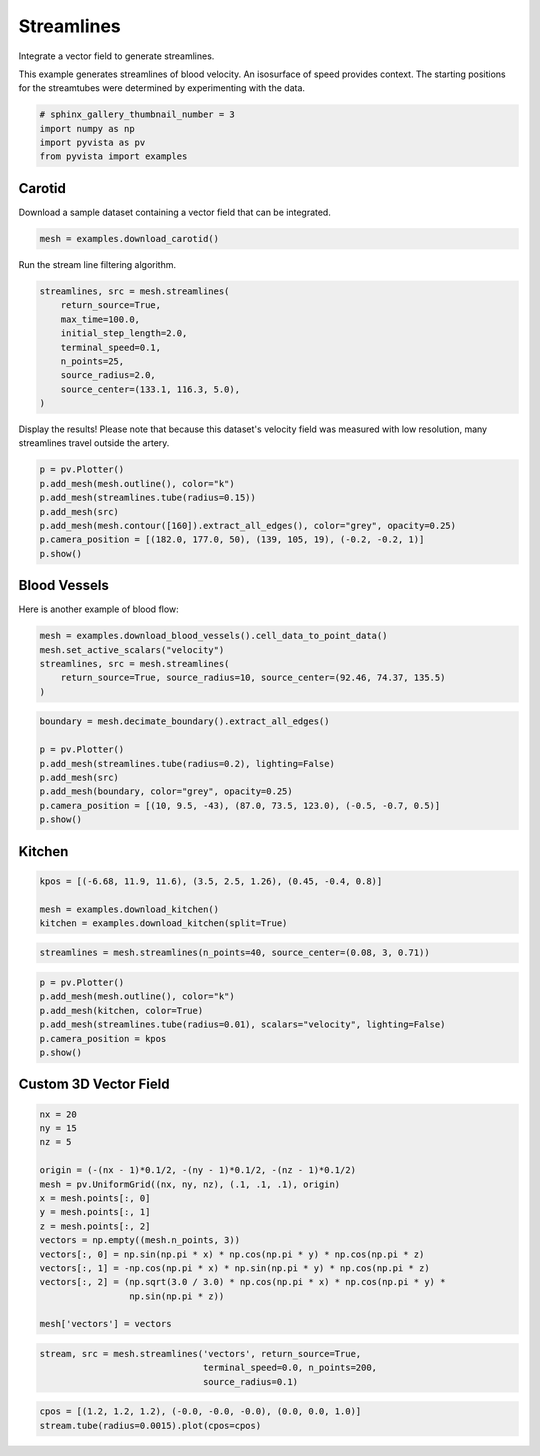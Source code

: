 .. only:: html

    .. note::
        :class: sphx-glr-download-link-note

        Click :ref:`here <sphx_glr_download_examples_01-filter_streamlines.py>`     to download the full example code
    .. rst-class:: sphx-glr-example-title

    .. _sphx_glr_examples_01-filter_streamlines.py:


Streamlines
~~~~~~~~~~~

Integrate a vector field to generate streamlines.

This example generates streamlines of blood velocity. An isosurface of speed
provides context. The starting positions for the streamtubes were determined
by experimenting with the data.


.. code-block:: default


    # sphinx_gallery_thumbnail_number = 3
    import numpy as np
    import pyvista as pv
    from pyvista import examples








Carotid
+++++++
Download a sample dataset containing a vector field that can be integrated.


.. code-block:: default


    mesh = examples.download_carotid()








Run the stream line filtering algorithm.


.. code-block:: default


    streamlines, src = mesh.streamlines(
        return_source=True,
        max_time=100.0,
        initial_step_length=2.0,
        terminal_speed=0.1,
        n_points=25,
        source_radius=2.0,
        source_center=(133.1, 116.3, 5.0),
    )








Display the results! Please note that because this dataset's velocity field
was measured with low resolution, many streamlines travel outside the artery.


.. code-block:: default


    p = pv.Plotter()
    p.add_mesh(mesh.outline(), color="k")
    p.add_mesh(streamlines.tube(radius=0.15))
    p.add_mesh(src)
    p.add_mesh(mesh.contour([160]).extract_all_edges(), color="grey", opacity=0.25)
    p.camera_position = [(182.0, 177.0, 50), (139, 105, 19), (-0.2, -0.2, 1)]
    p.show()





.. image:: /examples/01-filter/images/sphx_glr_streamlines_001.png
    :alt: streamlines
    :class: sphx-glr-single-img


.. rst-class:: sphx-glr-script-out

 Out:

 .. code-block:: none


    [(182.0, 177.0, 50.0),
     (139.0, 105.0, 19.0),
     (-0.19245008972987523, -0.19245008972987523, 0.9622504486493761)]



Blood Vessels
+++++++++++++
Here is another example of blood flow:


.. code-block:: default


    mesh = examples.download_blood_vessels().cell_data_to_point_data()
    mesh.set_active_scalars("velocity")
    streamlines, src = mesh.streamlines(
        return_source=True, source_radius=10, source_center=(92.46, 74.37, 135.5)
    )










.. code-block:: default

    boundary = mesh.decimate_boundary().extract_all_edges()

    p = pv.Plotter()
    p.add_mesh(streamlines.tube(radius=0.2), lighting=False)
    p.add_mesh(src)
    p.add_mesh(boundary, color="grey", opacity=0.25)
    p.camera_position = [(10, 9.5, -43), (87.0, 73.5, 123.0), (-0.5, -0.7, 0.5)]
    p.show()





.. image:: /examples/01-filter/images/sphx_glr_streamlines_002.png
    :alt: streamlines
    :class: sphx-glr-single-img


.. rst-class:: sphx-glr-script-out

 Out:

 .. code-block:: none


    [(10.0, 9.5, -43.0),
     (87.0, 73.5, 123.0),
     (-0.502518907629606, -0.7035264706814484, 0.502518907629606)]



Kitchen
+++++++



.. code-block:: default

    kpos = [(-6.68, 11.9, 11.6), (3.5, 2.5, 1.26), (0.45, -0.4, 0.8)]

    mesh = examples.download_kitchen()
    kitchen = examples.download_kitchen(split=True)









.. code-block:: default

    streamlines = mesh.streamlines(n_points=40, source_center=(0.08, 3, 0.71))









.. code-block:: default

    p = pv.Plotter()
    p.add_mesh(mesh.outline(), color="k")
    p.add_mesh(kitchen, color=True)
    p.add_mesh(streamlines.tube(radius=0.01), scalars="velocity", lighting=False)
    p.camera_position = kpos
    p.show()





.. image:: /examples/01-filter/images/sphx_glr_streamlines_003.png
    :alt: streamlines
    :class: sphx-glr-single-img


.. rst-class:: sphx-glr-script-out

 Out:

 .. code-block:: none


    [(-6.68, 11.9, 11.6),
     (3.5, 2.5, 1.26),
     (0.4494385524950301, -0.39950093555113786, 0.7990018711022757)]



Custom 3D Vector Field
++++++++++++++++++++++



.. code-block:: default


    nx = 20
    ny = 15
    nz = 5

    origin = (-(nx - 1)*0.1/2, -(ny - 1)*0.1/2, -(nz - 1)*0.1/2)
    mesh = pv.UniformGrid((nx, ny, nz), (.1, .1, .1), origin)
    x = mesh.points[:, 0]
    y = mesh.points[:, 1]
    z = mesh.points[:, 2]
    vectors = np.empty((mesh.n_points, 3))
    vectors[:, 0] = np.sin(np.pi * x) * np.cos(np.pi * y) * np.cos(np.pi * z)
    vectors[:, 1] = -np.cos(np.pi * x) * np.sin(np.pi * y) * np.cos(np.pi * z)
    vectors[:, 2] = (np.sqrt(3.0 / 3.0) * np.cos(np.pi * x) * np.cos(np.pi * y) *
                     np.sin(np.pi * z))

    mesh['vectors'] = vectors








.. code-block:: default

    stream, src = mesh.streamlines('vectors', return_source=True,
                                   terminal_speed=0.0, n_points=200,
                                   source_radius=0.1)








.. code-block:: default

    cpos = [(1.2, 1.2, 1.2), (-0.0, -0.0, -0.0), (0.0, 0.0, 1.0)]
    stream.tube(radius=0.0015).plot(cpos=cpos)



.. image:: /examples/01-filter/images/sphx_glr_streamlines_004.png
    :alt: streamlines
    :class: sphx-glr-single-img


.. rst-class:: sphx-glr-script-out

 Out:

 .. code-block:: none


    [(1.2, 1.2, 1.2),
     (0.0, 0.0, 0.0),
     (0.0, 0.0, 1.0)]




.. rst-class:: sphx-glr-timing

   **Total running time of the script:** ( 0 minutes  11.294 seconds)


.. _sphx_glr_download_examples_01-filter_streamlines.py:


.. only :: html

 .. container:: sphx-glr-footer
    :class: sphx-glr-footer-example



  .. container:: sphx-glr-download sphx-glr-download-python

     :download:`Download Python source code: streamlines.py <streamlines.py>`



  .. container:: sphx-glr-download sphx-glr-download-jupyter

     :download:`Download Jupyter notebook: streamlines.ipynb <streamlines.ipynb>`


.. only:: html

 .. rst-class:: sphx-glr-signature

    `Gallery generated by Sphinx-Gallery <https://sphinx-gallery.github.io>`_
